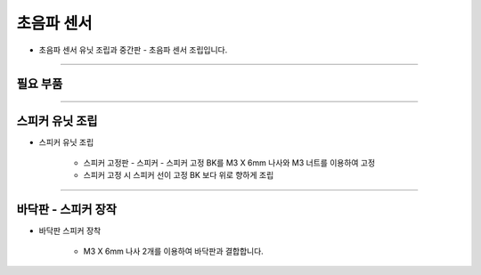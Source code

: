 초음파 센서
==================

- 초음파 센서 유닛 조립과 중간판 - 초음파 센서 조립입니다.

--------------------------------------------------------

필요 부품
^^^^^^^^^^^^^^^^^^^^^^^^^^

.. thumbnail:: /_images/education/speaker1.png
      :width: 500
      :height: 300

.. raw:: html

-----------------------------------------

스피커 유닛 조립
^^^^^^^^^^^^^^^^^^^^^^^^^^

.. thumbnail:: /_images/education/speaker2.png
      :width: 800
      :height: 500

.. raw:: html

* 스피커 유닛 조립

      - 스피커 고정판 - 스피커 - 스피커 고정 BK를 M3 X 6mm 나사와 M3 너트를 이용하여 고정
      - 스피커 고정 시 스피커 선이 고정 BK 보다 위로 향하게 조립

-----------------------------------------

바닥판 - 스피커 장작
^^^^^^^^^^^^^^^^^^^^^^^^^^

.. thumbnail:: /_images/education/speaker3.png
      :width: 800
      :height: 500

.. raw:: html

* 바닥판 스피커 장착

      - M3 X 6mm 나사 2개를 이용하여 바닥판과 결합합니다.
